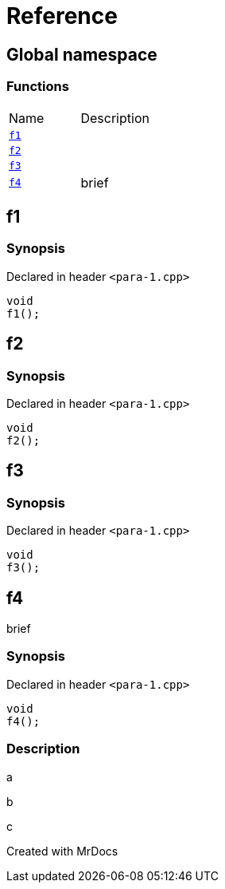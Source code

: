 = Reference
:mrdocs:

[#index]

== Global namespace

=== Functions
[cols=2,separator=¦]
|===
¦Name ¦Description
¦xref:f1.adoc[`f1`]  ¦

¦xref:f2.adoc[`f2`]  ¦

¦xref:f3.adoc[`f3`]  ¦

¦xref:f4.adoc[`f4`]  ¦

brief

|===


[#f1]

== f1



=== Synopsis

Declared in header `<para-1.cpp>`

[source,cpp,subs="verbatim,macros,-callouts"]
----
void
f1();
----









[#f2]

== f2



=== Synopsis

Declared in header `<para-1.cpp>`

[source,cpp,subs="verbatim,macros,-callouts"]
----
void
f2();
----









[#f3]

== f3



=== Synopsis

Declared in header `<para-1.cpp>`

[source,cpp,subs="verbatim,macros,-callouts"]
----
void
f3();
----









[#f4]

== f4


brief


=== Synopsis

Declared in header `<para-1.cpp>`

[source,cpp,subs="verbatim,macros,-callouts"]
----
void
f4();
----

=== Description


a

b

c










Created with MrDocs
